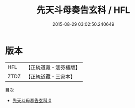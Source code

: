#+TITLE: 先天斗母奏告玄科 / HFL

#+DATE: 2015-08-29 03:02:50.240649
* 版本
 |       HFL|【正統道藏・涵芬樓版】|
 |      ZTDZ|【正統道藏・三家本】|
目次
 - [[file:KR5h0021_000.txt][先天斗母奏告玄科 0]]
